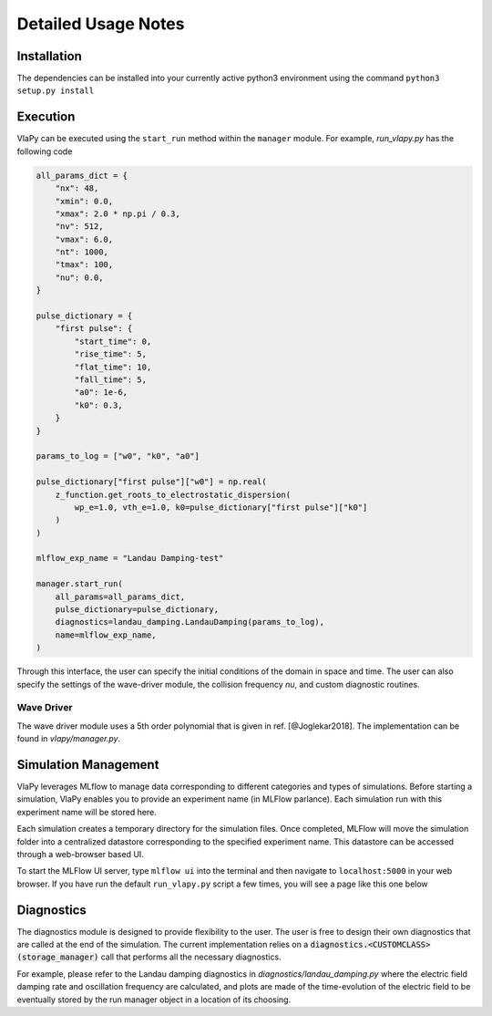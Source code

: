 Detailed Usage Notes
---------------------

Installation
***************

The dependencies can be installed into your currently active python3 environment using the command
``python3 setup.py install``

Execution
************

VlaPy can be executed using the ``start_run`` method within the ``manager`` module.
For example, `run_vlapy.py` has the following code

.. code-block:: python

    all_params_dict = {
        "nx": 48,
        "xmin": 0.0,
        "xmax": 2.0 * np.pi / 0.3,
        "nv": 512,
        "vmax": 6.0,
        "nt": 1000,
        "tmax": 100,
        "nu": 0.0,
    }

    pulse_dictionary = {
        "first pulse": {
            "start_time": 0,
            "rise_time": 5,
            "flat_time": 10,
            "fall_time": 5,
            "a0": 1e-6,
            "k0": 0.3,
        }
    }

    params_to_log = ["w0", "k0", "a0"]

    pulse_dictionary["first pulse"]["w0"] = np.real(
        z_function.get_roots_to_electrostatic_dispersion(
            wp_e=1.0, vth_e=1.0, k0=pulse_dictionary["first pulse"]["k0"]
        )
    )

    mlflow_exp_name = "Landau Damping-test"

    manager.start_run(
        all_params=all_params_dict,
        pulse_dictionary=pulse_dictionary,
        diagnostics=landau_damping.LandauDamping(params_to_log),
        name=mlflow_exp_name,
    )

Through this interface, the user can specify the initial conditions of the domain in space and time. The user can
also specify the settings of the wave-driver module, the collision frequency `nu`, and custom
diagnostic routines.


Wave Driver
===============
The wave driver module uses a 5th order polynomial that is given in ref. [@Joglekar2018]. The implementation
can be found in `vlapy/manager.py`.


Simulation Management
**********************
VlaPy leverages MLflow to manage data corresponding to different categories and types of simulations.
Before starting a simulation, VlaPy enables you to provide an experiment name (in MLFlow parlance).
Each simulation run with this experiment name will be stored here.

Each simulation creates a temporary directory for the simulation files. Once completed, MLFlow will move the simulation
folder into a centralized datastore corresponding to the specified experiment name. This datastore can be accessed
through a web-browser based UI.

To start the MLFlow UI server, type ``mlflow ui`` into the terminal and then navigate to ``localhost:5000`` in your
web browser. If you have run the default ``run_vlapy.py`` script a few times, you will see a page like this one below

.. image:: images/mlflow_screenshot.png
   :width: 900


Diagnostics
************
The diagnostics module is designed to provide flexibility to the user. The user is free to design their own diagnostics
that are called at the end of the simulation. The current implementation relies on a :code:`diagnostics.<CUSTOMCLASS>(storage_manager)`
call that performs all the necessary diagnostics.

For example, please refer to the Landau damping diagnostics in `diagnostics/landau_damping.py` where the electric field
damping rate and oscillation frequency are calculated, and plots are made of the time-evolution of the electric field
to be eventually stored by the run manager object in a location of its choosing.

